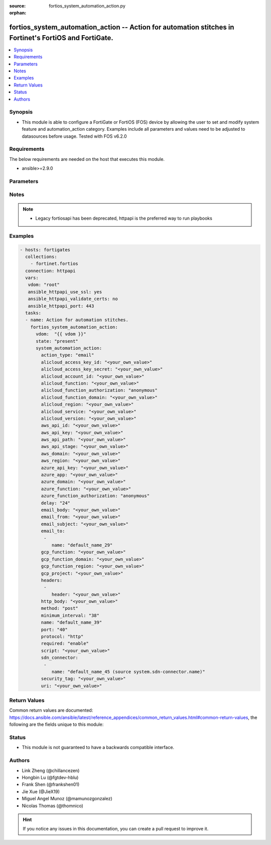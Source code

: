 :source: fortios_system_automation_action.py

:orphan:

.. fortios_system_automation_action:

fortios_system_automation_action -- Action for automation stitches in Fortinet's FortiOS and FortiGate.
+++++++++++++++++++++++++++++++++++++++++++++++++++++++++++++++++++++++++++++++++++++++++++++++++++++++

.. versionadded:: 2.9

.. contents::
   :local:
   :depth: 1


Synopsis
--------
- This module is able to configure a FortiGate or FortiOS (FOS) device by allowing the user to set and modify system feature and automation_action category. Examples include all parameters and values need to be adjusted to datasources before usage. Tested with FOS v6.2.0



Requirements
------------
The below requirements are needed on the host that executes this module.

- ansible>=2.9.0


Parameters
----------


.. raw:: html

    <ul>
    <li> <span class="li-head">host</span> - FortiOS or FortiGate IP address. <span class="li-normal">type: str</span> <span class="li-required">required: False</span></li>
    <li> <span class="li-head">username</span> - FortiOS or FortiGate username. <span class="li-normal">type: str</span> <span class="li-required">required: False</span></li>
    <li> <span class="li-head">password</span> - FortiOS or FortiGate password. <span class="li-normal">type: str</span> <span class="li-normal">default: </span></li>
    <li> <span class="li-head">vdom</span> - Virtual domain, among those defined previously. A vdom is a virtual instance of the FortiGate that can be configured and used as a different unit. <span class="li-normal">type: str</span> <span class="li-normal">default: root</span></li>
    <li> <span class="li-head">https</span> - Indicates if the requests towards FortiGate must use HTTPS protocol. <span class="li-normal">type: bool</span> <span class="li-normal">default: True</span></li>
    <li> <span class="li-head">ssl_verify</span> - Ensures FortiGate certificate must be verified by a proper CA. <span class="li-normal">type: bool</span> <span class="li-normal">default: True</span></li>
    <li> <span class="li-head">state</span> - Indicates whether to create or remove the object. <span class="li-normal">type: str</span> <span class="li-required">required: True</span> <span class="li-normal">choices: present, absent</span></li>
    <li> <span class="li-head">system_automation_action</span> - Action for automation stitches. <span class="li-normal">type: dict</span></li>
        <ul class="ul-self">
        <li> <span class="li-head">action_type</span> - Action type. <span class="li-normal">type: str</span> <span class="li-normal">choices: email, ios-notification, alert, disable-ssid, quarantine, quarantine-forticlient, quarantine-nsx, ban-ip, aws-lambda, azure-function, google-cloud-function, alicloud-function, webhook, cli-script</span></li>
        <li> <span class="li-head">alicloud_access_key_id</span> - AliCloud AccessKey ID. <span class="li-normal">type: str</span></li>
        <li> <span class="li-head">alicloud_access_key_secret</span> - AliCloud AccessKey secret. <span class="li-normal">type: str</span></li>
        <li> <span class="li-head">alicloud_account_id</span> - AliCloud account ID. <span class="li-normal">type: str</span></li>
        <li> <span class="li-head">alicloud_function</span> - AliCloud function name. <span class="li-normal">type: str</span></li>
        <li> <span class="li-head">alicloud_function_authorization</span> - AliCloud function authorization type. <span class="li-normal">type: str</span> <span class="li-normal">choices: anonymous, function</span></li>
        <li> <span class="li-head">alicloud_function_domain</span> - AliCloud function domain. <span class="li-normal">type: str</span></li>
        <li> <span class="li-head">alicloud_region</span> - AliCloud region. <span class="li-normal">type: str</span></li>
        <li> <span class="li-head">alicloud_service</span> - AliCloud service name. <span class="li-normal">type: str</span></li>
        <li> <span class="li-head">alicloud_version</span> - AliCloud version. <span class="li-normal">type: str</span></li>
        <li> <span class="li-head">aws_api_id</span> - AWS API Gateway ID. <span class="li-normal">type: str</span></li>
        <li> <span class="li-head">aws_api_key</span> - AWS API Gateway API key. <span class="li-normal">type: str</span></li>
        <li> <span class="li-head">aws_api_path</span> - AWS API Gateway path. <span class="li-normal">type: str</span></li>
        <li> <span class="li-head">aws_api_stage</span> - AWS API Gateway deployment stage name. <span class="li-normal">type: str</span></li>
        <li> <span class="li-head">aws_domain</span> - AWS domain. <span class="li-normal">type: str</span></li>
        <li> <span class="li-head">aws_region</span> - AWS region. <span class="li-normal">type: str</span></li>
        <li> <span class="li-head">azure_api_key</span> - Azure function API key. <span class="li-normal">type: str</span></li>
        <li> <span class="li-head">azure_app</span> - Azure function application name. <span class="li-normal">type: str</span></li>
        <li> <span class="li-head">azure_domain</span> - Azure function domain. <span class="li-normal">type: str</span></li>
        <li> <span class="li-head">azure_function</span> - Azure function name. <span class="li-normal">type: str</span></li>
        <li> <span class="li-head">azure_function_authorization</span> - Azure function authorization level. <span class="li-normal">type: str</span> <span class="li-normal">choices: anonymous, function, admin</span></li>
        <li> <span class="li-head">delay</span> - Delay before execution (in seconds). <span class="li-normal">type: int</span></li>
        <li> <span class="li-head">email_body</span> - Email body. <span class="li-normal">type: str</span></li>
        <li> <span class="li-head">email_from</span> - Email sender name. <span class="li-normal">type: str</span></li>
        <li> <span class="li-head">email_subject</span> - Email subject. <span class="li-normal">type: str</span></li>
        <li> <span class="li-head">email_to</span> - Email addresses. <span class="li-normal">type: list</span></li>
            <ul class="ul-self">
            <li> <span class="li-head">name</span> - Email address. <span class="li-normal">type: str</span> <span class="li-required">required: True</span></li>
            </ul>
        <li> <span class="li-head">gcp_function</span> - Google Cloud function name. <span class="li-normal">type: str</span></li>
        <li> <span class="li-head">gcp_function_domain</span> - Google Cloud function domain. <span class="li-normal">type: str</span></li>
        <li> <span class="li-head">gcp_function_region</span> - Google Cloud function region. <span class="li-normal">type: str</span></li>
        <li> <span class="li-head">gcp_project</span> - Google Cloud Platform project name. <span class="li-normal">type: str</span></li>
        <li> <span class="li-head">headers</span> - Request headers. <span class="li-normal">type: list</span></li>
            <ul class="ul-self">
            <li> <span class="li-head">header</span> - Request header. <span class="li-normal">type: str</span> <span class="li-required">required: True</span></li>
            </ul>
        <li> <span class="li-head">http_body</span> - Request body (if necessary). Should be serialized json string. <span class="li-normal">type: str</span></li>
        <li> <span class="li-head">method</span> - Request method (POST, PUT, GET, PATCH or DELETE). <span class="li-normal">type: str</span> <span class="li-normal">choices: post, put, get, patch, delete</span></li>
        <li> <span class="li-head">minimum_interval</span> - Limit execution to no more than once in this interval (in seconds). <span class="li-normal">type: int</span></li>
        <li> <span class="li-head">name</span> - Name. <span class="li-normal">type: str</span> <span class="li-required">required: True</span></li>
        <li> <span class="li-head">port</span> - Protocol port. <span class="li-normal">type: int</span></li>
        <li> <span class="li-head">protocol</span> - Request protocol. <span class="li-normal">type: str</span> <span class="li-normal">choices: http, https</span></li>
        <li> <span class="li-head">required</span> - Required in action chain. <span class="li-normal">type: str</span> <span class="li-normal">choices: enable, disable</span></li>
        <li> <span class="li-head">script</span> - CLI script. <span class="li-normal">type: str</span></li>
        <li> <span class="li-head">sdn_connector</span> - NSX SDN connector names. <span class="li-normal">type: list</span></li>
            <ul class="ul-self">
            <li> <span class="li-head">name</span> - SDN connector name. Source system.sdn-connector.name. <span class="li-normal">type: str</span> <span class="li-required">required: True</span></li>
            </ul>
        <li> <span class="li-head">security_tag</span> - NSX security tag. <span class="li-normal">type: str</span></li>
        <li> <span class="li-head">uri</span> - Request API URI. <span class="li-normal">type: str</span></li>
        </ul>
    </ul>


Notes
-----

.. note::

   - Legacy fortiosapi has been deprecated, httpapi is the preferred way to run playbooks



Examples
--------

.. code-block:: yaml+jinja
    
    - hosts: fortigates
      collections:
        - fortinet.fortios
      connection: httpapi
      vars:
       vdom: "root"
       ansible_httpapi_use_ssl: yes
       ansible_httpapi_validate_certs: no
       ansible_httpapi_port: 443
      tasks:
      - name: Action for automation stitches.
        fortios_system_automation_action:
          vdom:  "{{ vdom }}"
          state: "present"
          system_automation_action:
            action_type: "email"
            alicloud_access_key_id: "<your_own_value>"
            alicloud_access_key_secret: "<your_own_value>"
            alicloud_account_id: "<your_own_value>"
            alicloud_function: "<your_own_value>"
            alicloud_function_authorization: "anonymous"
            alicloud_function_domain: "<your_own_value>"
            alicloud_region: "<your_own_value>"
            alicloud_service: "<your_own_value>"
            alicloud_version: "<your_own_value>"
            aws_api_id: "<your_own_value>"
            aws_api_key: "<your_own_value>"
            aws_api_path: "<your_own_value>"
            aws_api_stage: "<your_own_value>"
            aws_domain: "<your_own_value>"
            aws_region: "<your_own_value>"
            azure_api_key: "<your_own_value>"
            azure_app: "<your_own_value>"
            azure_domain: "<your_own_value>"
            azure_function: "<your_own_value>"
            azure_function_authorization: "anonymous"
            delay: "24"
            email_body: "<your_own_value>"
            email_from: "<your_own_value>"
            email_subject: "<your_own_value>"
            email_to:
             -
                name: "default_name_29"
            gcp_function: "<your_own_value>"
            gcp_function_domain: "<your_own_value>"
            gcp_function_region: "<your_own_value>"
            gcp_project: "<your_own_value>"
            headers:
             -
                header: "<your_own_value>"
            http_body: "<your_own_value>"
            method: "post"
            minimum_interval: "38"
            name: "default_name_39"
            port: "40"
            protocol: "http"
            required: "enable"
            script: "<your_own_value>"
            sdn_connector:
             -
                name: "default_name_45 (source system.sdn-connector.name)"
            security_tag: "<your_own_value>"
            uri: "<your_own_value>"


Return Values
-------------
Common return values are documented: https://docs.ansible.com/ansible/latest/reference_appendices/common_return_values.html#common-return-values, the following are the fields unique to this module:

.. raw:: html

    <ul>

    <li> <span class="li-return">build</span> - Build number of the fortigate image <span class="li-normal">returned: always</span> <span class="li-normal">type: str</span> <span class="li-normal">sample: 1547</span></li>
    <li> <span class="li-return">http_method</span> - Last method used to provision the content into FortiGate <span class="li-normal">returned: always</span> <span class="li-normal">type: str</span> <span class="li-normal">sample: PUT</span></li>
    <li> <span class="li-return">http_status</span> - Last result given by FortiGate on last operation applied <span class="li-normal">returned: always</span> <span class="li-normal">type: str</span> <span class="li-normal">sample: 200</span></li>
    <li> <span class="li-return">mkey</span> - Master key (id) used in the last call to FortiGate <span class="li-normal">returned: success</span> <span class="li-normal">type: str</span> <span class="li-normal">sample: id</span></li>
    <li> <span class="li-return">name</span> - Name of the table used to fulfill the request <span class="li-normal">returned: always</span> <span class="li-normal">type: str</span> <span class="li-normal">sample: urlfilter</span></li>
    <li> <span class="li-return">path</span> - Path of the table used to fulfill the request <span class="li-normal">returned: always</span> <span class="li-normal">type: str</span> <span class="li-normal">sample: webfilter</span></li>
    <li> <span class="li-return">revision</span> - Internal revision number <span class="li-normal">returned: always</span> <span class="li-normal">type: str</span> <span class="li-normal">sample: 17.0.2.10658</span></li>
    <li> <span class="li-return">serial</span> - Serial number of the unit <span class="li-normal">returned: always</span> <span class="li-normal">type: str</span> <span class="li-normal">sample: FGVMEVYYQT3AB5352</span></li>
    <li> <span class="li-return">status</span> - Indication of the operation's result <span class="li-normal">returned: always</span> <span class="li-normal">type: str</span> <span class="li-normal">sample: success</span></li>
    <li> <span class="li-return">vdom</span> - Virtual domain used <span class="li-normal">returned: always</span> <span class="li-normal">type: str</span> <span class="li-normal">sample: root</span></li>
    <li> <span class="li-return">version</span> - Version of the FortiGate <span class="li-normal">returned: always</span> <span class="li-normal">type: str</span> <span class="li-normal">sample: v5.6.3</span></li>
    </ul>

Status
------

- This module is not guaranteed to have a backwards compatible interface.


Authors
-------

- Link Zheng (@chillancezen)
- Hongbin Lu (@fgtdev-hblu)
- Frank Shen (@frankshen01)
- Jie Xue (@JieX19)
- Miguel Angel Munoz (@mamunozgonzalez)
- Nicolas Thomas (@thomnico)


.. hint::
    If you notice any issues in this documentation, you can create a pull request to improve it.
